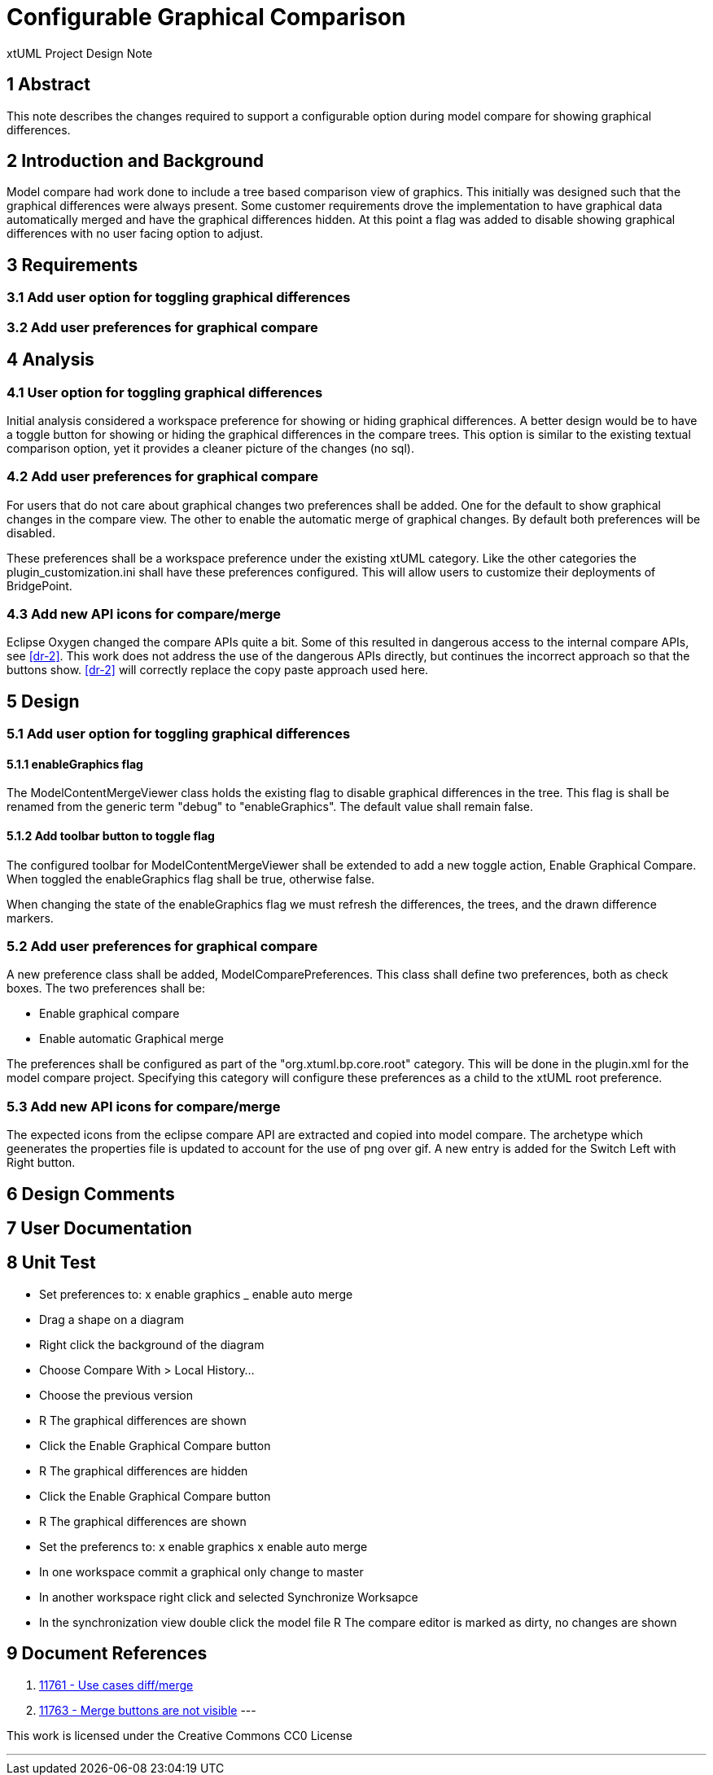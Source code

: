 = Configurable Graphical Comparison

xtUML Project Design Note

== 1 Abstract

This note describes the changes required to support a configurable option during model compare for showing graphical differences.

== 2 Introduction and Background
Model compare had work done to include a tree based comparison view of graphics.  This initially was designed such that the graphical differences were always present.  Some customer requirements drove the implementation to have graphical data automatically merged and have the graphical differences hidden.  At this point a flag was added to disable showing graphical differences with no user facing option to adjust.

== 3 Requirements
=== 3.1 Add user option for toggling graphical differences
=== 3.2 Add user preferences for graphical compare

== 4 Analysis
=== 4.1 User option for toggling graphical differences
Initial analysis considered a workspace preference for showing or hiding graphical differences.  A better design would be to have a toggle button for showing or hiding the graphical differences in the compare trees.  This option is similar to the existing textual comparison option, yet it provides a cleaner picture of the changes (no sql).

=== 4.2 Add user preferences for graphical compare
For users that do not care about graphical changes two preferences shall be added.  One for the default to show graphical changes in the compare view.   The other to enable the automatic merge of graphical changes.  By default both preferences will be disabled.

These preferences shall be a workspace preference under the existing xtUML category.  Like the other categories the plugin_customization.ini shall have these preferences configured.  This will allow users to customize their deployments of BridgePoint.

=== 4.3 Add new API icons for compare/merge
Eclipse Oxygen changed the compare APIs quite a bit.  Some of this resulted in dangerous access to the internal compare APIs, see <<dr-2>>.  This work does not address the use of the dangerous APIs directly, but continues the incorrect approach so that the buttons show.  <<dr-2>> will correctly replace the copy paste approach used here.

== 5 Design
=== 5.1 Add user option for toggling graphical differences
==== 5.1.1 enableGraphics flag
The ModelContentMergeViewer class holds the existing flag to disable graphical differences in the tree.  This flag is shall be renamed from the generic term "debug" to "enableGraphics".   The default value shall remain false.

==== 5.1.2 Add toolbar button to toggle flag
The configured toolbar for ModelContentMergeViewer shall be extended to add a new toggle action, Enable Graphical Compare.  When toggled the enableGraphics flag shall be true, otherwise false.

When changing the state of the enableGraphics flag we must refresh the differences, the trees, and the drawn difference markers.

=== 5.2 Add user preferences for graphical compare
A new preference class shall be added, ModelComparePreferences.  This class shall define two preferences, both as check boxes.  The two preferences shall be:

* Enable graphical compare
* Enable automatic Graphical merge

The preferences shall be configured as part of the "org.xtuml.bp.core.root" category.  This will be done in the plugin.xml for the model compare project.  Specifying this category will configure these preferences as a child to the xtUML root preference.

=== 5.3 Add new API icons for compare/merge
The expected icons from the eclipse compare API are extracted and copied into model compare.  The archetype which geenerates the properties file is updated to account for the use of png over  gif.  A new entry is added for the Switch Left with Right button.

== 6 Design Comments

== 7 User Documentation

== 8 Unit Test
- Set preferences to: x enable graphics  _ enable auto merge
- Drag a shape on a diagram
- Right click the background of the diagram
- Choose Compare With > Local History...
- Choose the previous version
- R The graphical differences are shown
- Click the Enable Graphical Compare button
- R The graphical differences are hidden
- Click the Enable Graphical Compare button
- R The graphical differences are shown
- Set the preferencs to: x enable graphics x enable auto merge
- In one workspace commit a graphical only change to master
- In another workspace right click and selected Synchronize Worksapce
- In the synchronization view double click the model file
R The compare editor is marked as dirty, no changes are shown

== 9 Document References

. [[dr-1]] https://support.onefact.net/issues/11761[11761 - Use cases diff/merge]
. [[dr-2]] https://support.onefact.net/issues/11763[11763 - Merge buttons are not visible]
---

This work is licensed under the Creative Commons CC0 License

---
